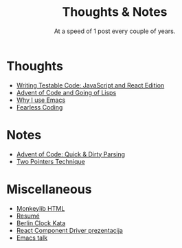 #+TITLE: Thoughts & Notes
#+SUBTITLE: At a speed of 1 post every couple of years.
#+OPTIONS: num:nil toc:nil

* Thoughts

- [[file:posts/testable-code.org][Writing Testable Code: JavaScript and React Edition]]
- [[file:posts/aoc-in-lisps.org][Advent of Code and Going of Lisps]]
- [[file:posts/emacs.org][Why I use Emacs]]
- [[file:posts/fearless-coding.org][Fearless Coding]]

* Notes

- [[file:posts/aoc-quick-n-dirty-parsing.org][Advent of Code: Quick & Dirty Parsing]]
- [[file:posts/two-pointers-technique.org][Two Pointers Technique]]

* Miscellaneous

- [[file:pages/monkeylib-html.org][Monkeylib HTML]]
- [[file:pages/resume.org][Resumé]]
- [[file:pages/berlin-clock-kata.org][Berlin Clock Kata]]
- [[file:pages/rcdpp-2020-05.org][React Component Driver prezentacija]]
- [[file:pages/emacs-talk.org][Emacs talk]]
